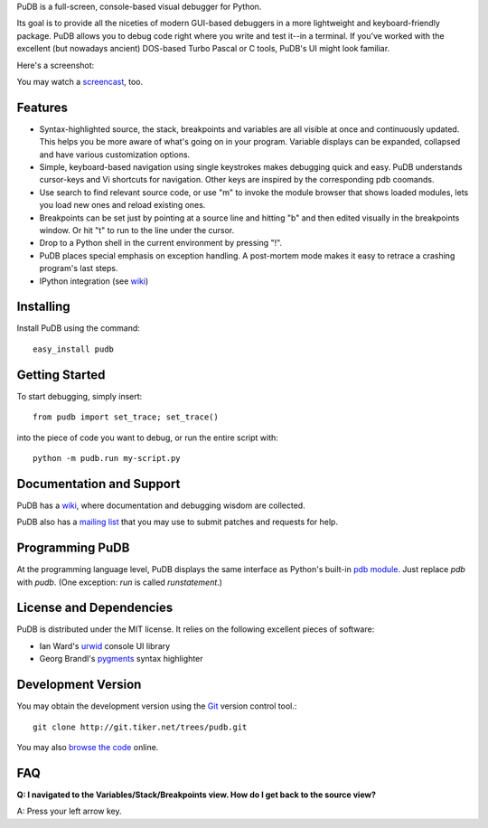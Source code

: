 PuDB is a full-screen, console-based visual debugger for Python. 

Its goal is to provide all the niceties of modern GUI-based debuggers in a 
more lightweight and keyboard-friendly package. PuDB allows you to debug code 
right where you write and test it--in a terminal. If you've worked with the 
excellent (but nowadays ancient) DOS-based Turbo Pascal or C tools, PuDB's UI 
might look familiar.

Here's a screenshot:

.. image:: http://tiker.net/pub/pudb-screenshot.png

You may watch a `screencast <http://vimeo.com/5255125>`_, too.

Features
--------

* Syntax-highlighted source, the stack, breakpoints and variables are all 
  visible at once and continuously updated. This helps you be more aware of 
  what's going on in your program. Variable displays can be expanded, collapsed 
  and have various customization options.

* Simple, keyboard-based navigation using single keystrokes makes debugging 
  quick and easy. PuDB understands cursor-keys and Vi shortcuts for navigation. 
  Other keys are inspired by the corresponding pdb coomands.

* Use search to find relevant source code, or use "m" to invoke the module 
  browser that shows loaded modules, lets you load new ones and reload existing 
  ones.

* Breakpoints can be set just by pointing at a source line and hitting "b" and 
  then edited visually in the breakpoints window.  Or hit "t" to run to the line 
  under the cursor.

* Drop to a Python shell in the current environment by pressing "!".

* PuDB places special emphasis on exception handling. A post-mortem mode makes 
  it easy to retrace a crashing program's last steps.

* IPython integration (see `wiki <http://wiki.tiker.net/PuDB>`_)

Installing
----------

Install PuDB using the command::

    easy_install pudb

Getting Started
---------------

To start debugging, simply insert::

    from pudb import set_trace; set_trace()

into the piece of code you want to debug, or run the entire script with::

    python -m pudb.run my-script.py

Documentation and Support
-------------------------

PuDB has a `wiki <http://wiki.tiker.net/PuDB>`_, where documentation and
debugging wisdom are collected.

PuDB also has a `mailing list <http://lists.tiker.net/listinfo/pudb>`_ that
you may use to submit patches and requests for help.

Programming PuDB
----------------

At the programming language level, PuDB displays the same interface
as Python's built-in `pdb module <http://docs.python.org/library/pdb.html>`_.
Just replace `pdb` with `pudb`. 
(One exception: `run` is called `runstatement`.)

License and Dependencies
------------------------

PuDB is distributed under the MIT license. It relies on the following
excellent pieces of software:

* Ian Ward's `urwid <http://excess.org/urwid>`_ console UI library
* Georg Brandl's `pygments <http://pygments.org>`_ syntax highlighter

Development Version
-------------------

You may obtain the development version using the `Git <http://git-scm.org/>`_
version control tool.::

    git clone http://git.tiker.net/trees/pudb.git

You may also `browse the code <http://git.tiker.net/pudb.git>`_ online.

FAQ
---

**Q: I navigated to the Variables/Stack/Breakpoints view.  How do I get
back to the source view?**

A: Press your left arrow key.
